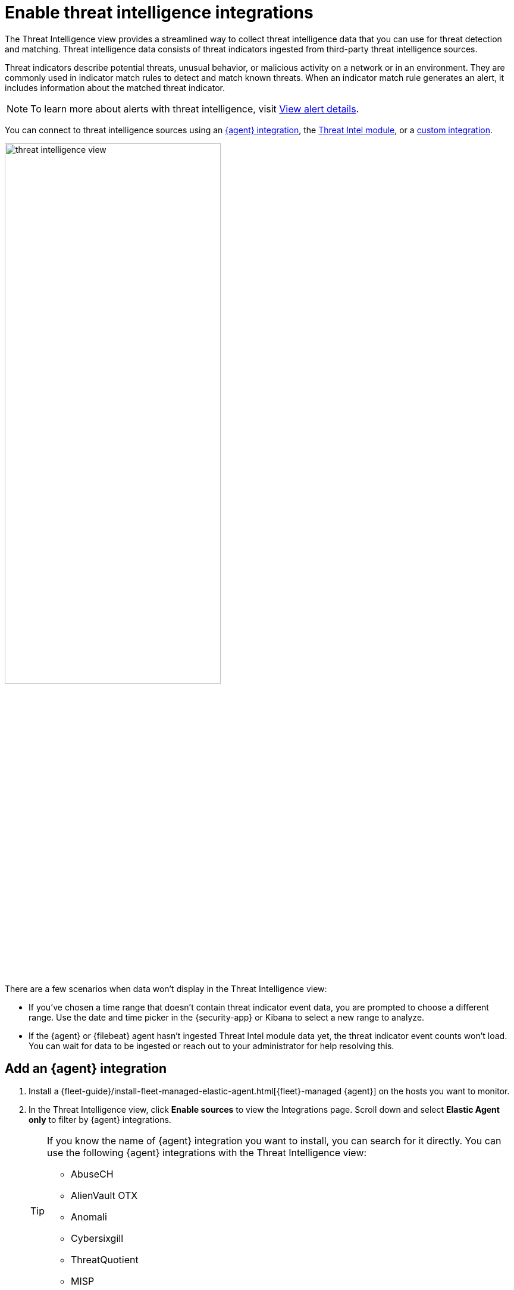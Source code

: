 [[es-threat-intel-integrations]]
= Enable threat intelligence integrations

The Threat Intelligence view provides a streamlined way to collect threat intelligence data that you can use for threat detection and matching. Threat intelligence data consists of threat indicators ingested from third-party threat intelligence sources.

Threat indicators describe potential threats, unusual behavior, or malicious activity on a network or in an environment. They are commonly used in indicator match rules to detect and match known threats. When an indicator match rule generates an alert, it includes information about the matched threat indicator.

NOTE: To learn more about alerts with threat intelligence, visit <<view-alert-details, View alert details>>.

You can connect to threat intelligence sources using an <<agent-ti-integration, {agent} integration>>, the <<ti-mod-integration, Threat Intel module>>, or a <<custom-ti-integration, custom integration>>.

[role="screenshot"]
image::images/threat-intelligence-view.png[width=65%][height=65%][Shows the Threat Intelligence view on the Overview page]

There are a few scenarios when data won't display in the Threat Intelligence view:

- If you've chosen a time range that doesn't contain threat indicator event data, you are prompted to choose a different range. Use the date and time picker in the {security-app} or Kibana to select a new range to analyze.
- If the {agent} or {filebeat} agent hasn't ingested Threat Intel module data yet, the threat indicator event counts won't load. You can wait for data to be ingested or reach out to your administrator for help resolving this.

[float]
[[agent-ti-integration]]
== Add an {agent} integration

. Install a {fleet-guide}/install-fleet-managed-elastic-agent.html[{fleet}-managed {agent}] on the hosts you want to monitor.
. In the Threat Intelligence view, click *Enable sources* to view the Integrations page. Scroll down and select *Elastic Agent only* to filter by {agent} integrations.
+
[TIP]
=========================
If you know the name of {agent} integration you want to install, you can search for it directly. You can use the following {agent} integrations with the Threat Intelligence view:

* AbuseCH
* AlienVault OTX
* Anomali
* Cybersixgill
* ThreatQuotient
* MISP

=========================
. Select an {agent} integration, then complete the installation steps.
. Return to the Threat Intelligence view on the Overview page. Refresh the page if indicator data isn't displaying.

[float]
[[ti-mod-integration]]
== Add a {filebeat} Threat Intel module integration

. Set up the {filebeat-ref}/filebeat-installation-configuration.html[{filebeat} agent] and enable the Threat Intel module.
+
NOTE: For more information about enabling available threat intelligence filesets, refer to {filebeat-ref}/filebeat-module-threatintel.html[Threat Intel module].

. Update the `securitySolution:defaultThreatIndex` <<update-threat-intel-indices, advanced setting>> by adding the appropriate index pattern name after the default {fleet} threat intelligence index pattern (`logs-ti*`):
.. If you're _only_ using {filebeat} version 8.x, add the appropriate {filebeat} threat intelligence index pattern. For example, `logs-ti*`, `filebeat-8*`.
.. If you're using a previous version of Filebeat _and_ a current one, differentiate between the threat intelligence indices by using unique index pattern names. For example, if you’re using {filebeat} version 7.0.0 and 8.0.0, update the setting to `logs-ti*`,`filebeat-7*`,`filebeat-8*`.
. Return to the Threat Intelligence view on the Overview page. Refresh the page if indicator data isn't displaying.

[float]
[[custom-ti-integration]]
== Add a custom integration

. Set up a way to <<ingest-data, ingest data>> into your system.
. Update the `securitySolution:defaultThreatIndex` <<update-threat-intel-indices, advanced setting>> by adding the appropriate index pattern name after the default {fleet} threat intelligence index pattern (`logs-ti*`), for example, `logs-ti*`,`custom-ti-index*`.
+
NOTE: Threat intelligence indices aren’t required to be ECS compatible. However, we strongly recommend compatibility if you’d like your alerts to be enriched with relevant threat indicator information. You can find a list of ECS-compliant threat intelligence fields at {ecs-ref}/ecs-threat.html[Threat Fields].

. Return to the Threat Intelligence view on the Overview page. Refresh the page if indicator data isn't displaying.
+
NOTE: The Threat Intelligence view searches for a `threat.feed.name` field value to define the source name in the *Name* column. If a custom source doesn't have the `threat.feed.name` field or hasn't defined a `threat.feed.name` field value, it's considered unnamed and labeled as *Other*. Dashboards aren't created for unnamed sources unless the `threat.feed.dashboard_id` field is defined.
